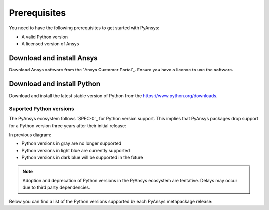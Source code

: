 Prerequisites
#############

You need to have the following prerequisites to get started with PyAnsys:

- A valid Python version
- A licensed version of Ansys

Download and install Ansys
==========================

Download Ansys software from the `Ansys Customer Portal`_. Ensure you have a
license to use the software.

Download and install Python
===========================

Download and install the latest stable version of Python from the
`https://www.python.org/downloads <https://www.python.org/downloads>`_.

Suported Python versions
------------------------

The PyAnsys ecosystem follows `SPEC-0`_ for Python version support. This
implies that PyAnsys packages drop support for a Python version three years
after their initial release:

.. mermaid::
   :caption: Python versions supported by SPEC-0 policy (red line) and PyAnsys Python versions supported (color coded)
   :alt: Current Python versions supported by the PyAnsys metapackage
   :align: center

    gantt
        dateFormat YYYY-MM-DD
        axisFormat %Y-%m
        Python 3.7  :done,   des1, 2018-06-27, 3y
        Python 3.8  :done,   des2, 2019-10-14, 3y
        Python 3.9  :done,   des3, 2020-10-05, 3y
        Python 3.10 :active, des4, 2021-10-04, 3y
        Python 3.11 :active, des5, 2022-10-24, 3y
        Python 3.12 :active, des6, 2023-10-02, 3y
        Python 3.13 :        des7, 2024-10-01, 3y

In previous diagram:

* Python versions in gray are no longer supported
* Python versions in light blue are currently supported
* Python versions in dark blue will be supported in the future

.. note::

    Adoption and deprecation of Python versions in the PyAnsys ecosystem are
    tentative. Delays may occur due to third party dependencies.

Below you can find a list of the Python versions supported by each PyAnsys
metapackage release:

.. jinja:: releases

    .. raw:: html
    
        <!-- Include DataTables CSS, jQuery, and JS -->
        <link rel="stylesheet" type="text/css" href="https://cdn.datatables.net/1.13.6/css/jquery.dataTables.min.css">
        <script src="https://code.jquery.com/jquery-3.7.1.min.js"></script>
        <script src="https://cdn.datatables.net/1.13.6/js/jquery.dataTables.min.js"></script>
    
        <!-- Initialize DataTables -->
        <script>
            $(document).ready(function() {
                $('#example').DataTable();
            });
        </script>
    
        <!-- Populate and render the table -->
        <table id="example" class="display" style="width:100%">
            <thead>
                <tr>
                    <th>PyAnsys version</th>
                    <th>Min. Python version</th>
                    <th>Max. Python version</th>
                    <th>Download</th>
                </tr>
            </thead>
            <tbody>
                {% for release in table_data %}
                <tr>
                    <td>{{ release.version }}</td>
                    <td>{{ release.python.lower }}</td>
                    <td>{{ release.python.upper }}</td>
                    <td><a href={{ release.link}}>{{ release.link }}</a></td>
                </tr>
                {% endfor %}
            </tbody>
        </table>
